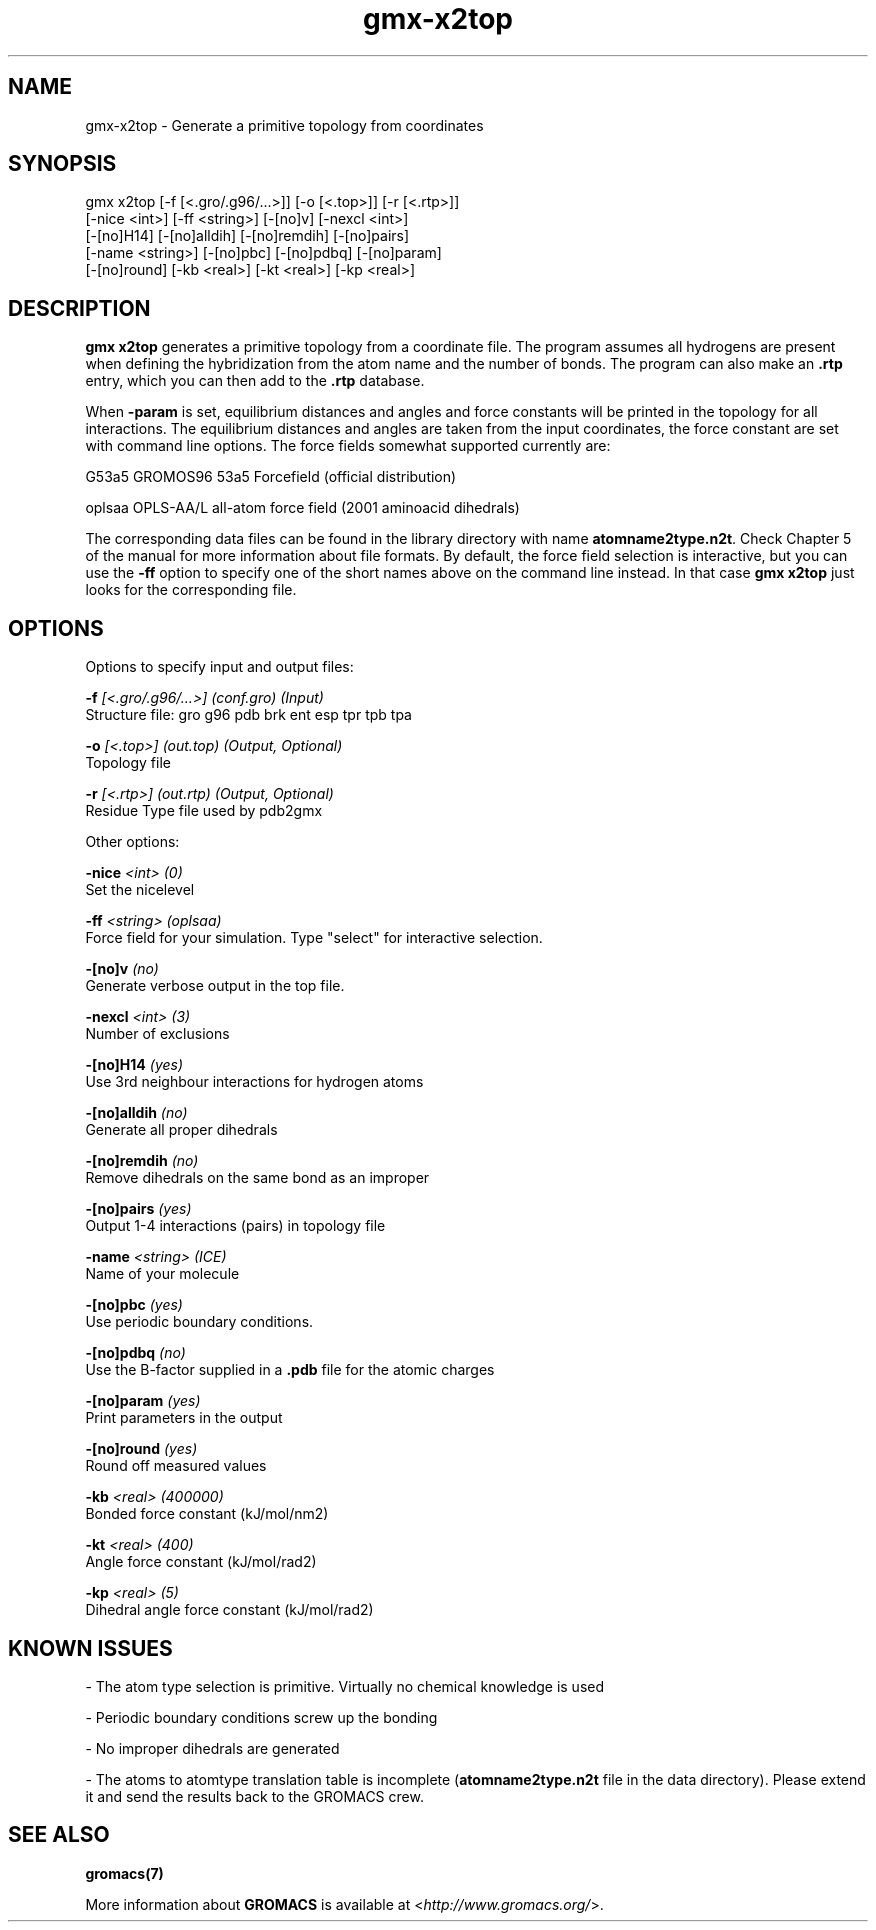 .TH gmx-x2top 1 "" "VERSION 5.0.4" "GROMACS Manual"
.SH NAME
gmx-x2top - Generate a primitive topology from coordinates

.SH SYNOPSIS
gmx x2top [-f [<.gro/.g96/...>]] [-o [<.top>]] [-r [<.rtp>]]
          [-nice <int>] [-ff <string>] [-[no]v] [-nexcl <int>]
          [-[no]H14] [-[no]alldih] [-[no]remdih] [-[no]pairs]
          [-name <string>] [-[no]pbc] [-[no]pdbq] [-[no]param]
          [-[no]round] [-kb <real>] [-kt <real>] [-kp <real>]

.SH DESCRIPTION
\fBgmx x2top\fR generates a primitive topology from a coordinate file. The program assumes all hydrogens are present when defining the hybridization from the atom name and the number of bonds. The program can also make an \fB.rtp\fR entry, which you can then add to the \fB.rtp\fR database.

When \fB\-param\fR is set, equilibrium distances and angles and force constants will be printed in the topology for all interactions. The equilibrium distances and angles are taken from the input coordinates, the force constant are set with command line options. The force fields somewhat supported currently are:

G53a5  GROMOS96 53a5 Forcefield (official distribution)

oplsaa OPLS\-AA/L all\-atom force field (2001 aminoacid dihedrals)

The corresponding data files can be found in the library directory with name \fBatomname2type.n2t\fR. Check Chapter 5 of the manual for more information about file formats. By default, the force field selection is interactive, but you can use the \fB\-ff\fR option to specify one of the short names above on the command line instead. In that case \fBgmx x2top\fR just looks for the corresponding file.


.SH OPTIONS
Options to specify input and output files:

.BI "\-f" " [<.gro/.g96/...>] (conf.gro) (Input)"
    Structure file: gro g96 pdb brk ent esp tpr tpb tpa

.BI "\-o" " [<.top>] (out.top) (Output, Optional)"
    Topology file

.BI "\-r" " [<.rtp>] (out.rtp) (Output, Optional)"
    Residue Type file used by pdb2gmx


Other options:

.BI "\-nice" " <int> (0)"
    Set the nicelevel

.BI "\-ff" " <string> (oplsaa)"
    Force field for your simulation. Type "select" for interactive selection.

.BI "\-[no]v" "  (no)"
    Generate verbose output in the top file.

.BI "\-nexcl" " <int> (3)"
    Number of exclusions

.BI "\-[no]H14" "  (yes)"
    Use 3rd neighbour interactions for hydrogen atoms

.BI "\-[no]alldih" "  (no)"
    Generate all proper dihedrals

.BI "\-[no]remdih" "  (no)"
    Remove dihedrals on the same bond as an improper

.BI "\-[no]pairs" "  (yes)"
    Output 1\-4 interactions (pairs) in topology file

.BI "\-name" " <string> (ICE)"
    Name of your molecule

.BI "\-[no]pbc" "  (yes)"
    Use periodic boundary conditions.

.BI "\-[no]pdbq" "  (no)"
    Use the B\-factor supplied in a \fB.pdb\fR file for the atomic charges

.BI "\-[no]param" "  (yes)"
    Print parameters in the output

.BI "\-[no]round" "  (yes)"
    Round off measured values

.BI "\-kb" " <real> (400000)"
    Bonded force constant (kJ/mol/nm2)

.BI "\-kt" " <real> (400)"
    Angle force constant (kJ/mol/rad2)

.BI "\-kp" " <real> (5)"
    Dihedral angle force constant (kJ/mol/rad2)


.SH KNOWN ISSUES


\- The atom type selection is primitive. Virtually no chemical knowledge is used

\- Periodic boundary conditions screw up the bonding

\- No improper dihedrals are generated

\- The atoms to atomtype translation table is incomplete (\fBatomname2type.n2t\fR file in the data directory). Please extend it and send the results back to the GROMACS crew.

.SH SEE ALSO
.BR gromacs(7)

More information about \fBGROMACS\fR is available at <\fIhttp://www.gromacs.org/\fR>.
